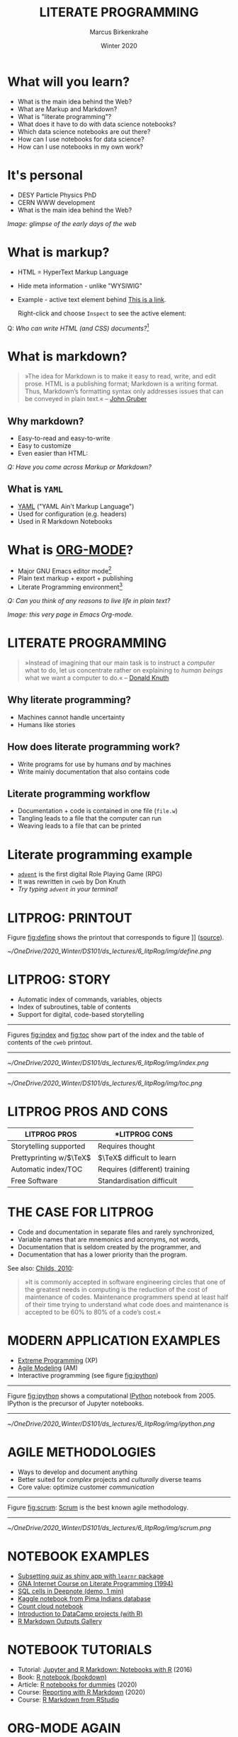 #+TITLE: LITERATE PROGRAMMING
#+AUTHOR: Marcus Birkenkrahe
#+DATE: Winter 2020
#+EMAIL: birkenkrahe@hwr-berlin.de
#+STARTUP: overview
# #+OPTIONS: toc:nil
* What will you learn?

  * What is the main idea behind the Web?
  * What are Markup and Markdown?
  * What is "literate programming"?
  * What does it have to do with data science notebooks?
  * Which data science notebooks are out there?
  * How can I use notebooks for data science?
  * How can I use notebooks in my own work?

  #+ATTR_HTML: :width 500px
  [[./img/backflip.jpg]]

* It's personal

  * DESY Particle Physics PhD
  * CERN WWW development
  * What is the main idea behind the Web?
  #+ATTR_HTML: :width 500px
  [[./img/desy.png]]

  /Image: glimpse of the early days of the web/

* What is markup?

  * HTML = HyperText Markup Language
  * Hide meta information - unlike "WYSIWIG"
  * Example - active text element behind [[https://www.w3schools.com][This is a link]].

    Right-click and choose ~Inspect~ to see the active element:

    [[./img/html.png]]

  Q: /Who can write HTML (and CSS) documents?/[fn:4]

* What is markdown?

  #+begin_quote

»The idea for Markdown is to make it easy to read, write, and edit
prose. HTML is a publishing format; Markdown is a writing
format. Thus, Markdown’s formatting syntax only addresses issues that
can be conveyed in plain text.« -- [[gruber][John Gruber]]

  #+end_quote

** Why markdown?

   * Easy-to-read and easy-to-write
   * Easy to customize
   * Even easier than HTML:

   [[./img/md.png]]

   /Q: Have you come across Markup or Markdown?/

** What is ~YAML~

   * [[https://en.wikipedia.org/wiki/YAML][YAML]] ("YAML Ain't Markup Language")
   * Used for configuration (e.g. headers)
   * Used in R Markdown Notebooks

   #+ATTR_HTML: :width 500px
   [[./img/yaml.png]]

* What is [[https://orgmode.org/][ORG-MODE]]?

  * Major GNU Emacs editor mode[fn:2]
  * Plain text markup + export + publishing
  * Literate Programming environment[fn:5]

  /Q: Can you think of any reasons to live life in plain text?/

  #+ATTR_HTML: :width 500px
  [[./img/org.png]]

  /Image: this very page in Emacs Org-mode./

* LITERATE PROGRAMMING

  #+begin_quote
  »Instead of imagining that our main task is to instruct a /computer/
  what to do, let us concentrate rather on explaining to /human beings/
  what we want a computer to do.« -- [[knuth][Donald Knuth]]
  #+end_quote

  #+ATTR_HTML: :width 600px
  [[./img/knuth.jpg]]

** Why literate programming?

   * Machines cannot handle uncertainty
   * Humans like stories

   #+ATTR_HTML: :width 600px
   [[./img/neumann.png]]

** How does literate programming work?

   * Write programs for use by humans /and/ by machines
   * Write mainly documentation that also contains code

   #+ATTR_HTML: :width 500px
   [[./img/scoring.png]]

** Literate programming workflow
  
   * Documentation + code is contained in one file (~file.w~)
   * Tangling leads to a file that the computer can run
   * Weaving leads to a file that can be printed

   #+ATTR_HTML: :width 500px
    [[./img/cweb.png]]


* Literate programming example
  
  * [[https://en.wikipedia.org/wiki/Colossal_Cave_Adventure][~advent~]] is the first digital Role Playing Game (RPG)
  * It was rewritten in ~cweb~ by Don Knuth
  * /Try typing ~advent~ in your terminal!/

  #+ATTR_HTML: :width 500px
   [[./img/advent.png]]

  
* LITPROG: PRINTOUT
  Figure [[fig:define]] shows the printout that corresponds to figure
 ]] ([[http://literateprogramming.com/adventure.pdf][source]]).
  #+CAPTION: Screenshot of Knuth's ~cweb~ version of ~advent~.
  #+NAME: fig:define
  #+ATTR_HTML: :width 500px
  #+ATTR_LATEX:  :width 500px
  [[~/OneDrive/2020_Winter/DS101/ds_lectures/6_litpRog/img/define.png]]
* LITPROG: STORY
  * Automatic index of commands, variables, objects
  * Index of subroutines, table of contents
  * Support for digital, code-based storytelling
  -----
  Figures [[fig:index]] and [[fig:toc]] show part of the index and the table
  of contents of the ~cweb~ printout.
  -----
  #+CAPTION: Index for the "Adventure" game by (Crowther, 1975), [[advent][Knuth (1998)]].
  #+NAME: fig:index
  #+ATTR_HTML: :width 600px
  #+ATTR_LATEX:  :width 600px
  [[~/OneDrive/2020_Winter/DS101/ds_lectures/6_litpRog/img/index.png]]
  -----
  #+CAPTION: Table of Contents for the "Adventure" game (Crowther, 1975), [[advent][Knuth (1998)]].
  #+NAME: fig:toc
  #+ATTR_HTML: :width 600px
  #+ATTR_LATEX:  :width 600px
  [[~/OneDrive/2020_Winter/DS101/ds_lectures/6_litpRog/img/toc.png]]

* LITPROG PROS AND CONS
  | *LITPROG PROS*            | *LITPROG *CONS*                  |
  |-------------------------+-------------------------------|
  | Storytelling supported  | Requires thought              |
  |-------------------------+-------------------------------|
  | Prettyprinting w/$\TeX$ | $\TeX$ difficult to learn     |
  |-------------------------+-------------------------------|
  | Automatic index/TOC     | Requires (different) training |
  |-------------------------+-------------------------------|
  | Free Software           | Standardisation difficult     |
  |-------------------------+-------------------------------|
* THE CASE FOR LITPROG
  * Code and documentation in separate files and rarely synchronized,
  * Variable names that are mnemonics and acronyms, not words,
  * Documentation that is seldom created by the programmer, and
  * Documentation that has a lower priority than the program.
  See also: [[childs2010][Childs, 2010]]:
  #+begin_quote
  »It is commonly accepted in software engineering circles that one of
  the greatest needs in computing is the reduction of the cost of
  maintenance of codes.  Maintenance programmers spend at least half of
  their time trying to understand what code does and maintenance is
  accepted to be 60% to 80% of a code’s cost.«
  #+end_quote
* MODERN APPLICATION EXAMPLES
  * [[http://www.extremeprogramming.org/][Extreme Programming]] (XP)
  * [[http://agilemodeling.com/][Agile Modeling]] (AM)
  * Interactive programming (see figure [[fig:ipython]])
  -----
  Figure [[fig:ipython]] shows a computational [[http://ipython.org/][IPython]] notebook
  from 2005. IPython is the precursor of Jupyter notebooks.
  -----
  #+CAPTION: IPython notebook. By Shishirdasika, [[https://creativecommons.org/licenses/by-sa/3.0][CC BY-SA 3.0]], via Wikimedia Commons
  #+NAME: fig:ipython
  #+ATTR_HTML: :width 600px
  #+ATTR_LATEX:  :width 600px
  [[~/OneDrive/2020_Winter/DS101/ds_lectures/6_litpRog/img/ipython.png]]

  # -----
  # Figure [[fig:xkcd]] illustrates the pitfalls of /communication/
  # ([[https://xkcd.com/1028/][Source: xkcd.com]]).

  # #+CAPTION: Scrum values (Source: scrum.org)
  # #+NAME: fig:xkcd
  # #+ATTR_HTML: :width 600px
  # #+ATTR_LATEX:  :width 600px
  # [[~/OneDrive/2020_Winter/DS101/ds_lectures/6_litpRog/img/xkcd.png]]

* AGILE METHODOLOGIES
  * Ways to develop and document anything
  * Better suited for /complex/ projects and /culturally/ diverse teams
  * Core value: optimize customer /communication/
  -----
  Figure [[fig:scrum]]: [[https://www.scrum.org/resources/what-is-scrum/][Scrum]] is the best known agile methodology.
  -----
  #+CAPTION: Scrum values (Source: scrum.org)
  #+NAME: fig:scrum
  #+ATTR_HTML: :width 600px
  #+ATTR_LATEX:  :width 600px
  [[~/OneDrive/2020_Winter/DS101/ds_lectures/6_litpRog/img/scrum.png]]
* NOTEBOOK EXAMPLES
  * [[https://monty.shinyapps.io/subsetting/#section-introduction][Subsetting quiz as shiny app with ~learnr~ package]]
  * [[https://web.archive.org/web/20161002004240/http://www.desy.de/user/projects/LitProg/Course.html][GNA Internet Course on Literate Programming (1994)]]
  * [[https://docs.deepnote.com/deepnote-crash-course-videos][SQL cells in Deepnote (demo, 1 min)]]
  * [[https://www.kaggle.com/uciml/pima-indians-diabetes-database][Kaggle notebook from Pima Indians database]]
  * [[https://count.co/n/S9PSxqZBPM9][Count cloud notebook]]
  * [[https://projects.datacamp.com/projects/41][Introduction to DataCamp projects (with R)]]
  * [[https://rmarkdown.rstudio.com/gallery.html][R Markdown Outputs Gallery]]
* NOTEBOOK TUTORIALS
  * Tutorial: [[https://www.datacamp.com/community/blog/jupyter-notebook-r][Jupyter and R Markdown: Notebooks with R]] (2016)
  * Book: [[https://bookdown.org/yihui/rmarkdown/notebook.html][R notebook (bookdown)]]
  * Article: [[https://medium.com/swlh/r-notebook-for-dummies-save-and-share-results-easily-51d343a4882][R notebooks for dummies]] (2020)
  * Course: [[https://learn.datacamp.com/courses/reporting-with-rmarkdown][Reporting with R Markdown]] (2020)
  * Course: [[https://rmarkdown.rstudio.com/index.html][R Markdown from RStudio]]
* ORG-MODE AGAIN
  * Notebooks work with R, SQL, Python,...anything
  * [[https://sqlite.org/about.html][SQLite]] example (SQLite = SQL for IoT)
  * Present, too, if you like
  * R notebook example (print+plot)
  -----
  Figure [[fig:sqlite]] shows an SQLite notebook example
  -----
  #+CAPTION: SQLite notebook example (Emacs/Org-mode)
  #+NAME: fig:sqlite
  #+ATTR_HTML: :width 600px
  #+ATTR_LATEX:  :width 600px
  [[~/OneDrive/2020_Winter/DS101/ds_lectures/6_litpRog/img/sqlite.png]]

* NOTEBOOK DEMO (RSTUDIO CLOUD)
  * EDA using the [[http://heather.cs.ucdavis.edu/FasteR/data/Pima.csv][~Pima~ Indian data set]] (via Matloff)
  * Head over to [[https://rstudio.cloud/project/2030701][this RStudio cloud notebook]] to start
  * Compare your results with [[https://moodle.hwr-berlin.de/mod/resource/view.php?id=911275][this solution (PDF)]]
  -----
  Figure [[fig:demo]] shows a screenshot from the RStudio cloud workspace
  where we will practice R notebook creation and execution.
  -----
  #+CAPTION: RStudio cloud workspace with R notebook demo.
  #+NAME: fig:demo
  #+ATTR_HTML: :width 600px
  #+ATTR_LATEX:  :width 600px
  [[~/OneDrive/2020_Winter/DS101/ds_lectures/6_litpRog/img/demo.png]]
* NOTEBOOK APPLICATIONS FOR YOU
  * Emacs + ESS + Org-mode (Tutorial)
  * RStudio notebooks
  * Write your next paper or thesis as a "literate program"[fn:3]
* REFERENCES
  (1) <<knuth>> Donald E. Knuth, "Von Neumann's First Computer
  Program". Computing Surveys, 2(4), 1970.

  (2) <<gruber>> John Gruber, "Markdown:
  Syntax". Blog. [[https://daringfireball.net/projects/markdown/syntax#block][daringfireball.net]]

  (3) <<cweb>> Donald E. Knuth and Silvio Levy, "The ~CWEB~ System of
  Structured Documentation", 2002. Manual. [[http://www.literateprogramming.com/cweb.pdf][literateprogramming.com]]

  (4) <<advent>> [[http://www.literateprogramming.com/adventure.pdf][Don Woods and Don Knuth, 1998.]]

  (5) <<childs>> Bart Childs, "Literate Programming, Why?"
  (n.d.). [[http://www.literateprogramming.com/bchilds1.pdf][literateprogramming.com]]

  (6) <<childs2010>> Bart Childs, "Thirty years of literate
  programming and more?". [[https://www.tug.org/TUGboat/tb31-2/tb98childs.pdf][TUGboat, Volume 31(2), 2010:183-188]].

  (7) <<smith>> Zachary M. Smith, "R Markdown Crash Course",
  2020-03-02. [[https://zsmith27.github.io/rmarkdown_crash-course/index.html][github.com]]
* Footnotes

[fn:5]See also: [[https://orgmode.org/resources/img/features/tables.gif][Org-mode spreadsheets (Gif)]]

[fn:4]For a live view, right click & pick "View page source" in your
browser.

[fn:3] Remember: litprog means "documentation first" - this is
data-driven storytelling from the story rather than from the data
end - much easier and much more likely to result in a good story!

[fn:2] A major mode in Emacs is an editing environment that is
customized for a particular purpose - e.g. coding in a specific
language like R, or writing notes, like Org-mode, or presenting, like
Org-present. Most editors don't have this possibility. For GNU Emacs,
all modes are easily extensible, that is users can create their own
customizations and contribute them to the editor - just like packages
in R.

[fn:1] ~Perl~ is a wonderful programming language specialized on
processing text. It is, by the way, a great extension to knowing R and
SQL, and arguably even easier to learn than Python.
